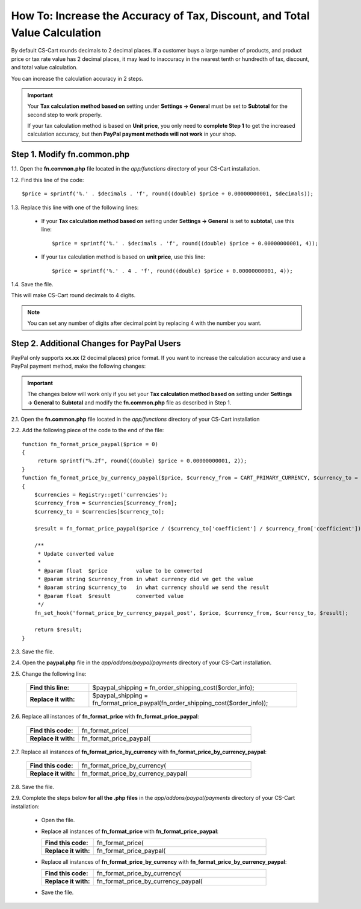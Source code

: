 ***************************************************************************
How To: Increase the Accuracy of Tax, Discount, and Total Value Calculation
***************************************************************************

By default CS-Cart rounds decimals to 2 decimal places. If a customer buys a large number of products, and product price or tax rate value has 2 decimal places, it may lead to inaccuracy in the nearest tenth or hundredth of tax, discount, and total value calculation.

You can increase the calculation accuracy in 2 steps.

.. important::

     Your **Tax calculation method based on** setting under **Settings → General** must be set to **Subtotal** for the second step to work properly. 

     If your tax calculation method is based on **Unit price**, you only need to **complete Step 1** to get the increased calculation accuracy,  but then **PayPal payment methods will not work** in your shop.

============================
Step 1. Modify fn.common.php
============================

1.1. Open the **fn.common.php** file located in the *app/functions* directory of your CS-Cart installation.

1.2. Find this line of the code::

  $price = sprintf('%.' . $decimals . 'f', round((double) $price + 0.00000000001, $decimals));

1.3. Replace this line with one of the following lines:

 * If your **Tax calculation method based on** setting under **Settings → General** is set to **subtotal**, use this line::

         $price = sprintf('%.' . $decimals . 'f', round((double) $price + 0.00000000001, 4));

 * If your tax calculation method is based on **unit price**, use this line::

         $price = sprintf('%.' . 4 . 'f', round((double) $price + 0.00000000001, 4));

1.4. Save the file.

This will make CS-Cart round decimals to 4 digits.

.. note::

    You can set any number of digits after decimal point by replacing 4 with the number you want.

===========================================
Step 2. Additional Changes for PayPal Users
===========================================

PayPal only supports **xx.xx** (2 decimal places) price format. If you want to increase the calculation accuracy and use a PayPal payment method, make the following changes:

.. important::

    The changes below will work only if you set your **Tax calculation method based on** setting under **Settings → General** to **Subtotal** and modify the **fn.common.php** file as described in Step 1.

2.1. Open the **fn.common.php** file located in the *app/functions* directory of your CS-Cart installation

2.2. Add the following piece of the code to the end of the file::

    function fn_format_price_paypal($price = 0)
    {
         return sprintf("%.2f", round((double) $price + 0.00000000001, 2));
    }
    function fn_format_price_by_currency_paypal($price, $currency_from = CART_PRIMARY_CURRENCY, $currency_to = CART_SECONDARY_CURRENCY)
    {
        $currencies = Registry::get('currencies');
        $currency_from = $currencies[$currency_from];
        $currency_to = $currencies[$currency_to];

        $result = fn_format_price_paypal($price / ($currency_to['coefficient'] / $currency_from['coefficient']), CART_SECONDARY_CURRENCY);

        /**
         * Update converted value
         *
         * @param float  $price         value to be converted
         * @param string $currency_from in what currency did we get the value
         * @param string $currency_to   in what currency should we send the result
         * @param float  $result        converted value
         */
        fn_set_hook('format_price_by_currency_paypal_post', $price, $currency_from, $currency_to, $result);

        return $result;
    }

2.3. Save the file.

2.4. Open the **paypal.php** file in the *app/addons/paypal/payments* directory of your CS-Cart installation.

2.5. Change the following line:

     .. list-table::
         :header-rows: 0
         :stub-columns: 1
         :widths: 15 50

         *   -   Find this line:
             -   $paypal_shipping = fn_order_shipping_cost($order_info);
         *   -   Replace it with:
             -   $paypal_shipping = fn_format_price_paypal(fn_order_shipping_cost($order_info));

2.6. Replace all instances of **fn_format_price** with **fn_format_price_paypal**:

     .. list-table::
         :header-rows: 0
         :stub-columns: 1
         :widths: 15 50

         *   -   Find this code:
             -   fn_format_price(
         *   -   Replace it with:
             -   fn_format_price_paypal(

2.7. Replace all instances of **fn_format_price_by_currency** with **fn_format_price_by_currency_paypal**:

     .. list-table::
         :header-rows: 0
         :stub-columns: 1
         :widths: 15 50

         *   -   Find this code:
             -   fn_format_price_by_currency(
         *   -   Replace it with:
             -   fn_format_price_by_currency_paypal(

2.8. Save the file.

2.9. Complete the steps below **for all the .php files** in the *app/addons/paypal/payments* directory of your CS-Cart installation:

  * Open the file.

  * Replace all instances of **fn_format_price** with **fn_format_price_paypal**:

    .. list-table::
        :header-rows: 0
        :stub-columns: 1
        :widths: 15 50

        *   -   Find this code:
            -   fn_format_price(
        *   -   Replace it with:
            -   fn_format_price_paypal(

  * Replace all instances of **fn_format_price_by_currency** with **fn_format_price_by_currency_paypal**:

    .. list-table::
        :header-rows: 0
        :stub-columns: 1
        :widths: 15 50

        *   -   Find this code:
            -   fn_format_price_by_currency(
        *   -   Replace it with:
            -   fn_format_price_by_currency_paypal(

  * Save the file.
